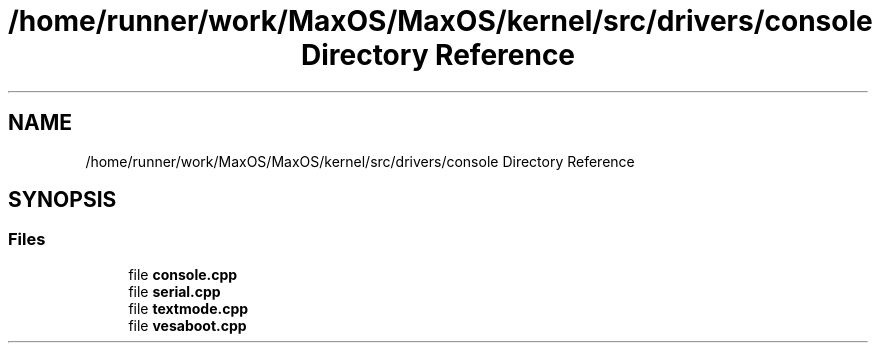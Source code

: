 .TH "/home/runner/work/MaxOS/MaxOS/kernel/src/drivers/console Directory Reference" 3 "Mon Jan 15 2024" "Version 0.1" "Max OS" \" -*- nroff -*-
.ad l
.nh
.SH NAME
/home/runner/work/MaxOS/MaxOS/kernel/src/drivers/console Directory Reference
.SH SYNOPSIS
.br
.PP
.SS "Files"

.in +1c
.ti -1c
.RI "file \fBconsole\&.cpp\fP"
.br
.ti -1c
.RI "file \fBserial\&.cpp\fP"
.br
.ti -1c
.RI "file \fBtextmode\&.cpp\fP"
.br
.ti -1c
.RI "file \fBvesaboot\&.cpp\fP"
.br
.in -1c
